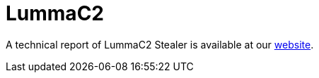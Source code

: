 = LummaC2  
 
A technical report of LummaC2 Stealer is available at our https://www.ciberseguridad.eus/[website].


